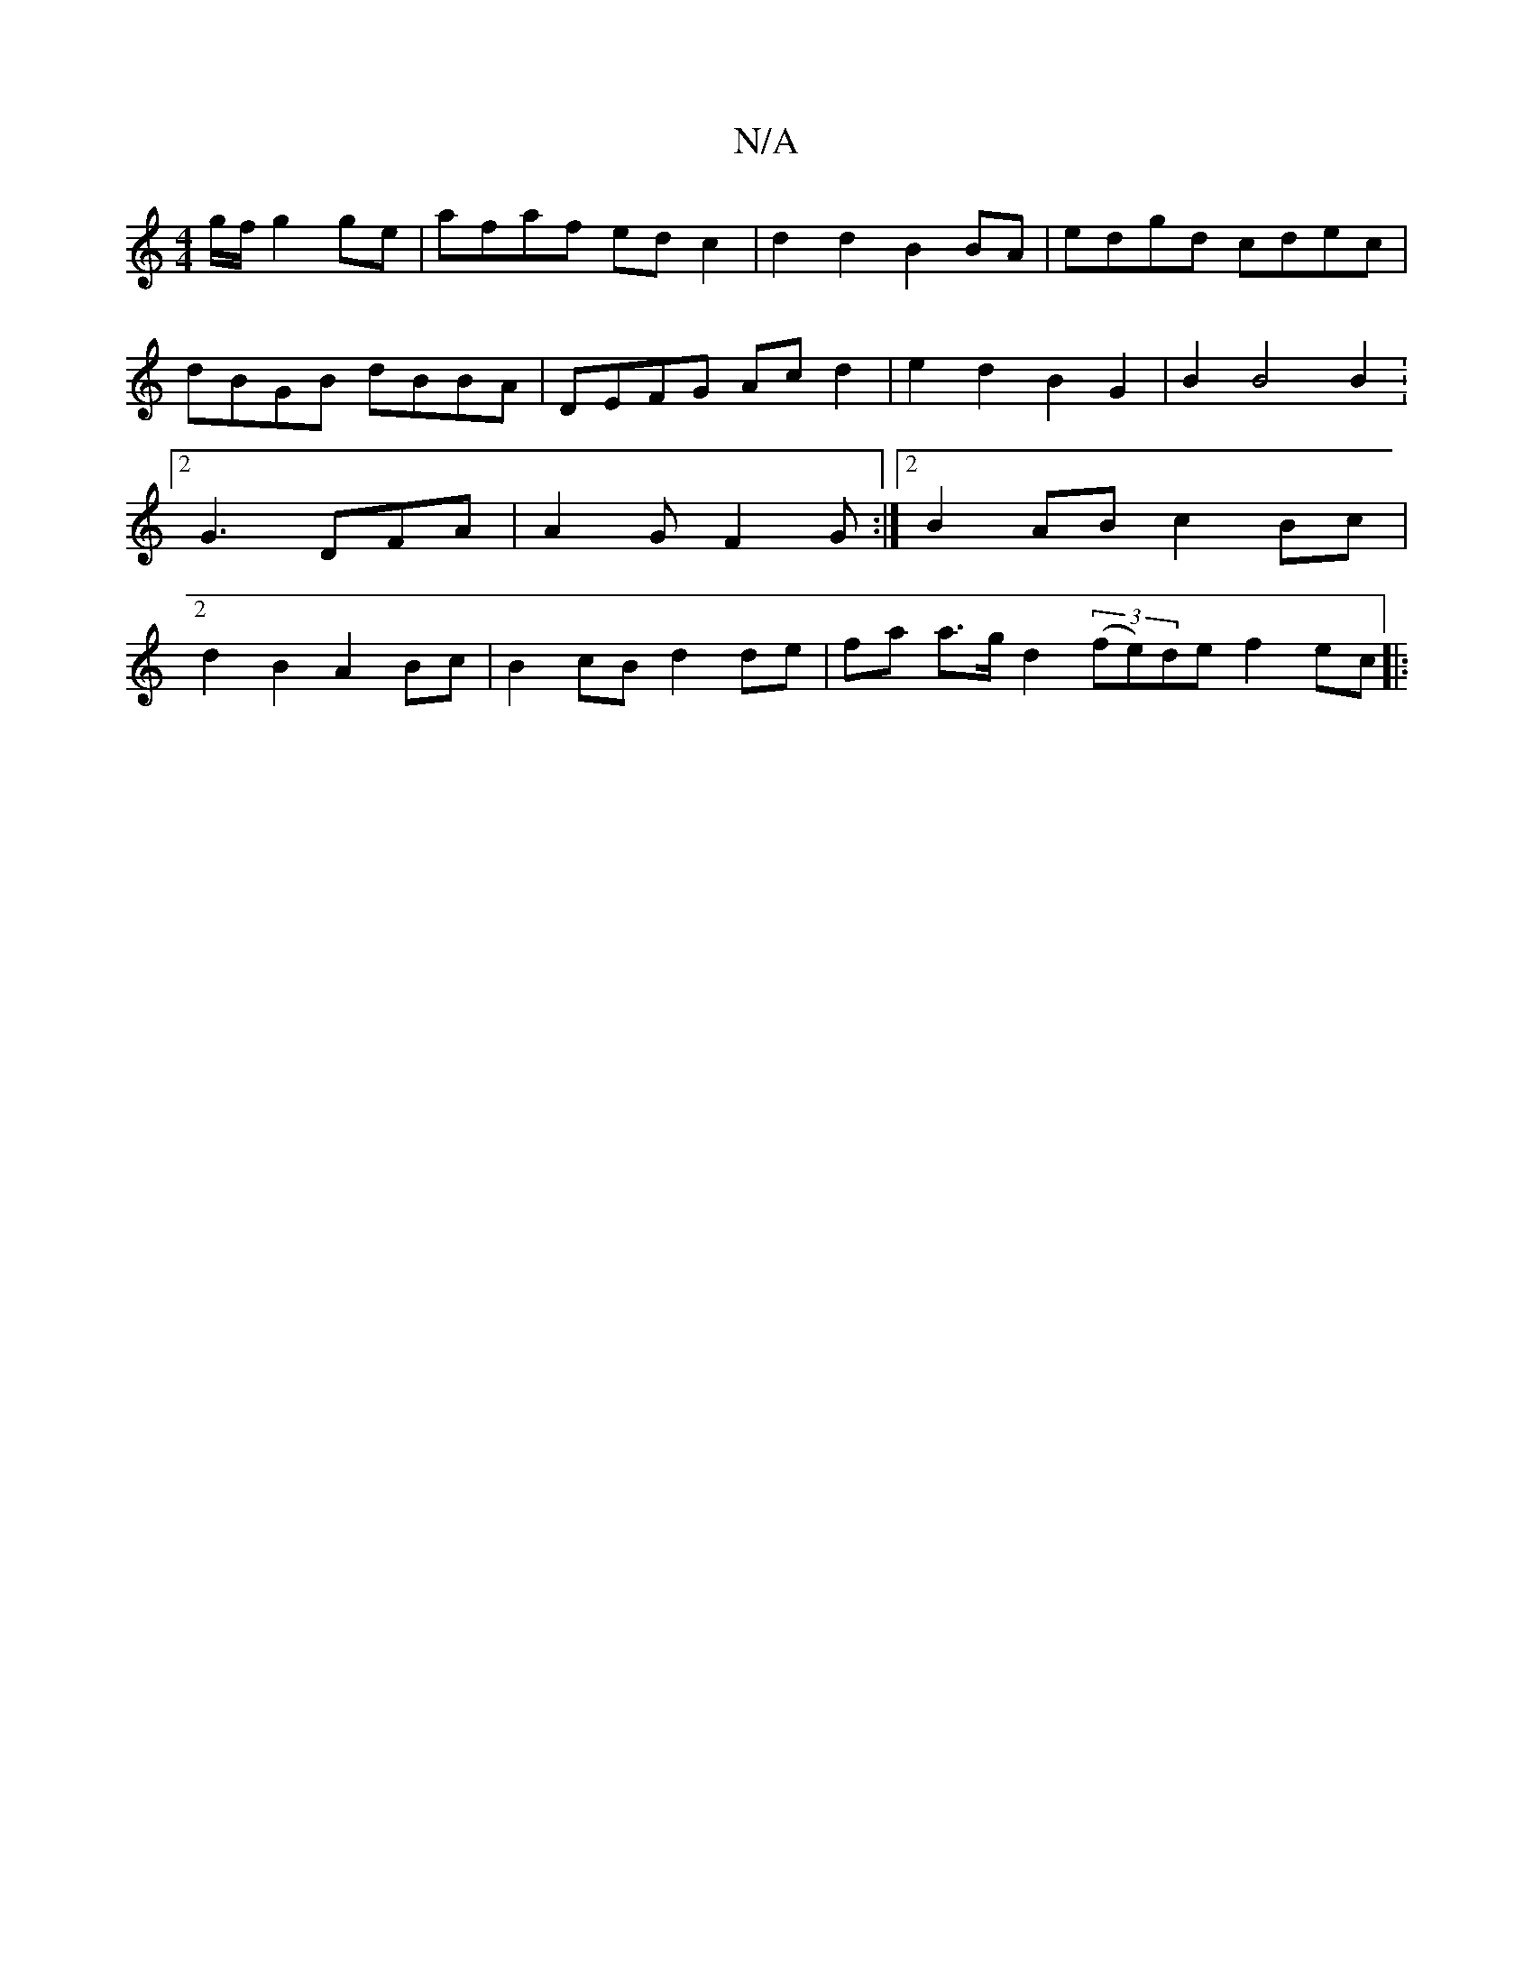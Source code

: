 X:1
T:N/A
M:4/4
R:N/A
K:Cmajor
g/f/ g2ge | afaf ed c2 | d2 d2 B2 BA | edgd cdec | dBGB dBBA | DEFG Ac d2 | e2 d2 B2 G2 | B2 B4 B2 :2[2 G3 DFA | A2 G F2G :|2 B2 AB c2 Bc | d2 B2 A2 Bc | B2 cB d2 de | fa a>g d2 (3(fe)de f2ec||
|: "Em